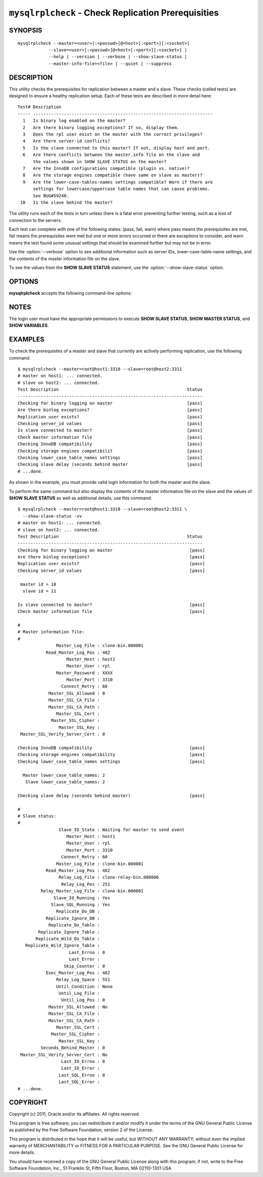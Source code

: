 .. `mysqlrplcheck`:

####################################################
``mysqlrplcheck`` - Check Replication Prerequisities
####################################################

SYNOPSIS
--------

::

  mysqlrplcheck --master=<user>[:<passwd>]@<host>[:<port>][:<socket>]
              --slave=<user>[:<passwd>]@<host>[:<port>][:<socket>] |
              --help | --version | --verbose | --show-slave-status |
              --master-info-file=<file> | --quiet | --suppress

DESCRIPTION
-----------

This utility checks the prerequisites for replication between a master and
a slave. These checks (called tests) are designed to ensure a healthy
replication setup. Each of these tests are described in more detail here::

 Test# Description
 ----- ----------------------------------------------------------------------
   1   Is binary log enabled on the master?
   2   Are there binary logging exceptions? If so, display them.
   3   Does the rpl user exist on the master with the correct privileges?
   4   Are there server-id conflicts?
   5   Is the slave connected to this master? If not, display host and port.
   6   Are there conflicts between the master.info file on the slave and
       the values shown in SHOW SLAVE STATUS on the master?
   7   Are the InnoDB configurations compatible (plugin vs. native)?
   8   Are the storage engines compatible (have same on slave as master)?
   9   Are the lower-case-tables-names settings compatible? Warn if there are
       settings for lowercase/uppercase table names that can cause problems.
       See BUG#59240.
  10   Is the slave behind the master?

The utility runs each of the tests in turn unless there is a fatal error
preventing further testing, such as a loss of connection to the servers.

Each test can complete with one of the following states: (pass, fail, warn)
where pass means the prerequisites are met, fail means the prerequisites were
met but one or more errors occurred or there are exceptions to consider, and
warn means the test found some unusual settings that should be examined
further but may not be in error.

Use the :option:`--verbose` option to see additional information such
as server IDs, lower-case-table-name settings, and the contents of the master
information file on the slave.

To see the values from the **SHOW SLAVE STATUS** statement, use the
:option:`--show-slave-status` option.

OPTIONS
-------

**mysqlrplcheck** accepts the following command-line options:

.. option:: --help

   Display a help message and exit.

.. option:: --master=<source>

   Connection information for the master server in the format:
   <user>[:<passwd>]@<host>[:<port>][:<socket>]

.. option:: --master-info-file=<file>

   The name of the master information file on the slave. The default is
   'master.info' read from the data directory. Note: This option requires that
   you run the utility on the slave and that you have appropriate file read
   access to the data directory.

.. option:: --quiet, -q

   Turn off all messages for quiet execution. Note: Errors and warnings are
   not suppressed.
   
.. option:: --show-slave-status, -s

   Display the values from **SHOW SLAVE STATUS** on the master.

.. option:: --slave=<source>

   Connection information for the slave server in the format:
   <user>[:<passwd>]@<host>[:<port>][:<socket>]
   
.. option:: --suppress

   Suppress warning messages.

.. option::  --verbose, -v

   Specify how much information to display. Use this option
   multiple times to increase the amount of information.  For example, -v =
   verbose, -vv = more verbose, -vvv = debug.

.. option:: --version

   Display version information and exit.

NOTES
-----

The login user must have the appropriate permissions to execute **SHOW SLAVE
STATUS**, **SHOW MASTER STATUS**, and **SHOW VARIABLES**.

EXAMPLES
--------

To check the prerequisites of a master and slave that currently are actively
performing replication, use the following command::

    $ mysqlrplcheck --master=root@host1:3310 --slave=root@host2:3311
    # master on host1: ... connected.
    # slave on host2: ... connected.
    Test Description                                                  Status
    ------------------------------------------------------------------------
    Checking for binary logging on master                             [pass]
    Are there binlog exceptions?                                      [pass]
    Replication user exists?                                          [pass]
    Checking server_id values                                         [pass]
    Is slave connected to master?                                     [pass]
    Check master information file                                     [pass]
    Checking InnoDB compatibility                                     [pass]
    Checking storage engines compatibilit                             [pass]
    Checking lower_case_table_names settings                          [pass]
    Checking slave delay (seconds behind master                       [pass]
    # ...done.

As shown in the example, you must provide valid login information
for both the master and the slave.
    
To perform the same command but also display the contents of the master
information file on the slave and the values of **SHOW SLAVE STATUS** as well as
additional details, use this command::

    $ mysqlrplcheck --master=root@host1:3310 --slave=root@host2:3311 \
      --show-slave-status -vv
    # master on host1: ... connected.
    # slave on host2: ... connected.
    Test Description                                                  Status
    ------------------------------------------------------------------------
    Checking for binary logging on master                              [pass]
    Are there binlog exceptions?                                       [pass]
    Replication user exists?                                           [pass]
    Checking server_id values                                          [pass]
    
     master id = 10
      slave id = 11
    
    Is slave connected to master?                                      [pass]
    Check master information file                                      [pass]
    
    #
    # Master information file: 
    #
                   Master_Log_File : clone-bin.000001
               Read_Master_Log_Pos : 482
                       Master_Host : host1
                       Master_User : rpl
                   Master_Password : XXXX
                       Master_Port : 3310
                     Connect_Retry : 60
                Master_SSL_Allowed : 0
                Master_SSL_CA_File : 
                Master_SSL_CA_Path : 
                   Master_SSL_Cert : 
                 Master_SSL_Cipher : 
                    Master_SSL_Key : 
     Master_SSL_Verify_Server_Cert : 0
    
    Checking InnoDB compatibility                                      [pass]
    Checking storage engines compatibility                             [pass]
    Checking lower_case_table_names settings                           [pass]
    
      Master lower_case_table_names: 2
       Slave lower_case_table_names: 2
    
    Checking slave delay (seconds behind master)                       [pass]
    
    #
    # Slave status: 
    #
                    Slave_IO_State : Waiting for master to send event
                       Master_Host : host1
                       Master_User : rpl
                       Master_Port : 3310
                     Connect_Retry : 60
                   Master_Log_File : clone-bin.000001
               Read_Master_Log_Pos : 482
                    Relay_Log_File : clone-relay-bin.000006
                     Relay_Log_Pos : 251
             Relay_Master_Log_File : clone-bin.000001
                  Slave_IO_Running : Yes
                 Slave_SQL_Running : Yes
                   Replicate_Do_DB : 
               Replicate_Ignore_DB : 
                Replicate_Do_Table : 
            Replicate_Ignore_Table : 
           Replicate_Wild_Do_Table : 
       Replicate_Wild_Ignore_Table : 
                        Last_Errno : 0
                        Last_Error : 
                      Skip_Counter : 0
               Exec_Master_Log_Pos : 482
                   Relay_Log_Space : 551
                   Until_Condition : None
                    Until_Log_File : 
                     Until_Log_Pos : 0
                Master_SSL_Allowed : No
                Master_SSL_CA_File : 
                Master_SSL_CA_Path : 
                   Master_SSL_Cert : 
                 Master_SSL_Cipher : 
                    Master_SSL_Key : 
             Seconds_Behind_Master : 0
     Master_SSL_Verify_Server_Cert : No
                     Last_IO_Errno : 0
                     Last_IO_Error : 
                    Last_SQL_Errno : 0
                    Last_SQL_Error : 
    # ...done.


COPYRIGHT
---------

Copyright (c) 2011, Oracle and/or its affiliates. All rights reserved.

This program is free software; you can redistribute it and/or modify
it under the terms of the GNU General Public License as published by
the Free Software Foundation; version 2 of the License.

This program is distributed in the hope that it will be useful, but
WITHOUT ANY WARRANTY; without even the implied warranty of
MERCHANTABILITY or FITNESS FOR A PARTICULAR PURPOSE.  See the GNU
General Public License for more details.

You should have received a copy of the GNU General Public License
along with this program; if not, write to the Free Software
Foundation, Inc., 51 Franklin St, Fifth Floor, Boston, MA 02110-1301 USA
